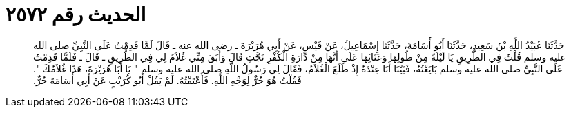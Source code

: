 
= الحديث رقم ٢٥٧٢

[quote.hadith]
حَدَّثَنَا عُبَيْدُ اللَّهِ بْنُ سَعِيدٍ، حَدَّثَنَا أَبُو أُسَامَةَ، حَدَّثَنَا إِسْمَاعِيلُ، عَنْ قَيْسٍ، عَنْ أَبِي هُرَيْرَةَ ـ رضى الله عنه ـ قَالَ لَمَّا قَدِمْتُ عَلَى النَّبِيِّ صلى الله عليه وسلم قُلْتُ فِي الطَّرِيقِ يَا لَيْلَةً مِنْ طُولِهَا وَعَنَائِهَا عَلَى أَنَّهَا مِنْ دَارَةِ الْكُفْرِ نَجَّتِ قَالَ وَأَبَقَ مِنِّي غُلاَمٌ لِي فِي الطَّرِيقِ ـ قَالَ ـ فَلَمَّا قَدِمْتُ عَلَى النَّبِيِّ صلى الله عليه وسلم بَايَعْتُهُ، فَبَيْنَا أَنَا عِنْدَهُ إِذْ طَلَعَ الْغُلاَمُ، فَقَالَ لِي رَسُولُ اللَّهِ صلى الله عليه وسلم ‏"‏ يَا أَبَا هُرَيْرَةَ، هَذَا غُلاَمُكَ ‏"‏‏.‏ فَقُلْتُ هُوَ حُرٌّ لِوَجْهِ اللَّهِ‏.‏ فَأَعْتَقْتُهُ‏.‏ لَمْ يَقُلْ أَبُو كُرَيْبٍ عَنْ أَبِي أُسَامَةَ حُرٌّ‏.‏